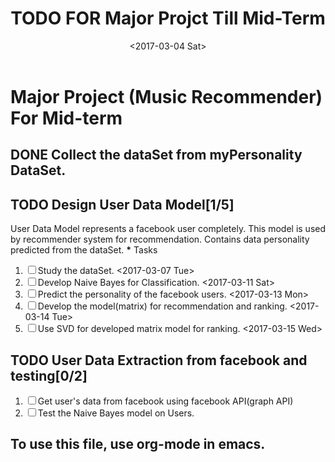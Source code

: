 #+TITLE: TODO FOR Major Projct Till Mid-Term
#+DATE:<2017-03-04 Sat> 

* Major Project (Music Recommender) For Mid-term

** DONE Collect the dataSet from myPersonality DataSet.
   DEADLINE: <2017-03-05 Sun>
** TODO Design User Data Model[1/5]
   DEADLINE: <2017-03-15 Wed>
   User Data Model represents a facebook user completely.
   This model is used by recommender system for recommendation.
   Contains data personality predicted from the dataSet. 
   *** Tasks
   1. [ ] Study the dataSet.
      <2017-03-07 Tue>
   2. [ ] Develop Naive Bayes for Classification.
      <2017-03-11 Sat>
   3. [ ] Predict the personality of the facebook users.
      <2017-03-13 Mon>
   4. [ ] Develop the model(matrix) for recommendation and ranking.
      <2017-03-14 Tue>
   5. [ ] Use SVD for developed matrix model for ranking.
      <2017-03-15 Wed>
** TODO User Data Extraction from facebook and testing[0/2]
   SCHEDULED: <2017-03-26 Sun>
   1. [ ] Get user's data from facebook using facebook API(graph API)
   2. [ ] Test the Naive Bayes model on Users.

** To use this file, use org-mode in emacs.
